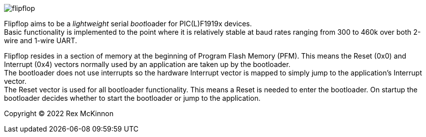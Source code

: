 
image::docs/logo-top-grey.png[flipflop]

Flipflop aims to be a _lightweight_ serial __boot__loader for PIC(L)F1919x
devices. +
Basic functionality is implemented to the point where it is relatively stable
at baud rates ranging from 300 to 460k over both 2-wire and 1-wire UART.

Flipflop resides in a section of memory at the beginning of Program Flash
Memory (PFM). This means the Reset (0x0) and Interrupt (0x4) vectors normally
used by an application are taken up by the bootloader. +
The bootloader does not use interrupts so the hardware Interrupt vector is
mapped to simply jump to the application's Interrupt vector. +
The Reset vector is used for all bootloader functionality. This means a
Reset is needed to enter the bootloader. On startup the bootloader decides
whether to start the bootloader or jump to the application.

Copyright (C) 2022 Rex McKinnon
